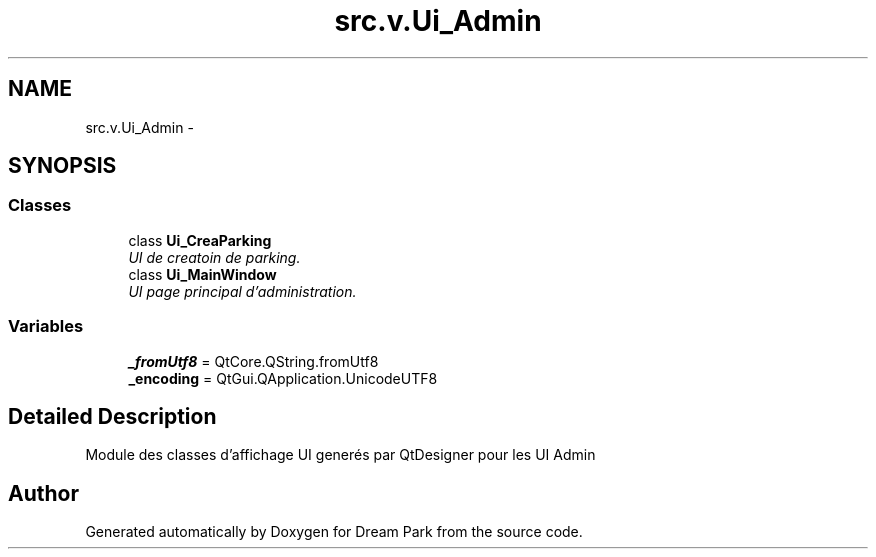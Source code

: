 .TH "src.v.Ui_Admin" 3 "Sun Feb 8 2015" "Version 1.0" "Dream Park" \" -*- nroff -*-
.ad l
.nh
.SH NAME
src.v.Ui_Admin \- 
.SH SYNOPSIS
.br
.PP
.SS "Classes"

.in +1c
.ti -1c
.RI "class \fBUi_CreaParking\fP"
.br
.RI "\fIUI de creatoin de parking\&. \fP"
.ti -1c
.RI "class \fBUi_MainWindow\fP"
.br
.RI "\fIUI page principal d'administration\&. \fP"
.in -1c
.SS "Variables"

.in +1c
.ti -1c
.RI "\fB_fromUtf8\fP = QtCore\&.QString\&.fromUtf8"
.br
.ti -1c
.RI "\fB_encoding\fP = QtGui\&.QApplication\&.UnicodeUTF8"
.br
.in -1c
.SH "Detailed Description"
.PP 

.PP
.nf
    Module des classes d'affichage UI generés par QtDesigner pour les UI Admin

.fi
.PP
 
.SH "Author"
.PP 
Generated automatically by Doxygen for Dream Park from the source code\&.
